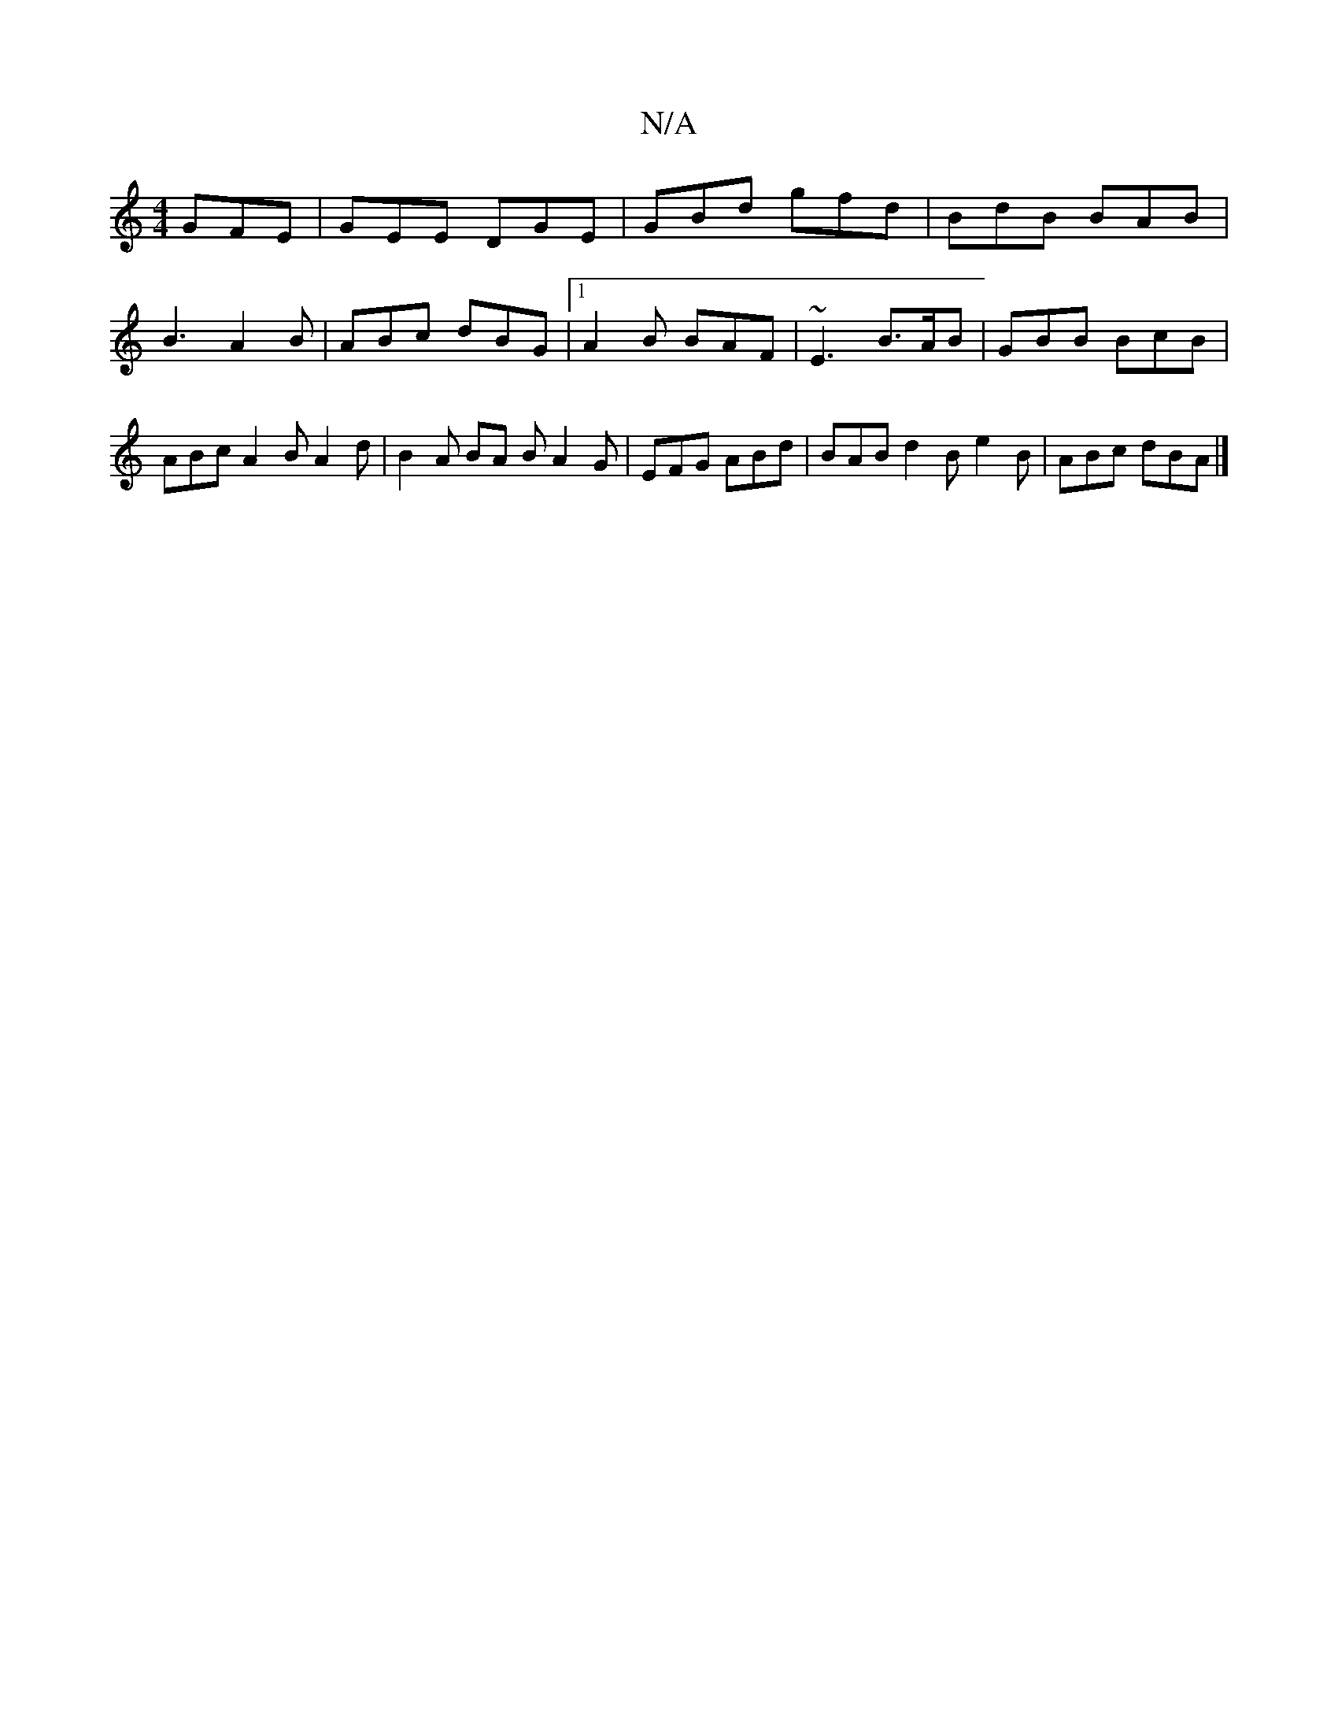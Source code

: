 X:1
T:N/A
M:4/4
R:N/A
K:Cmajor
 GFE | GEE DGE | GBd gfd | BdB BAB |B3 A2 B | ABc dBG |1 A2B BAF | ~E3 B>AB | GBB BcB | ABc A2B A2 d | B2A BA B A2 G | EFG ABd | BAB d2B e2 B | ABc dBA |]

|: fed BGB | GBB BAB | cBA B2d |BGB B2B | g2